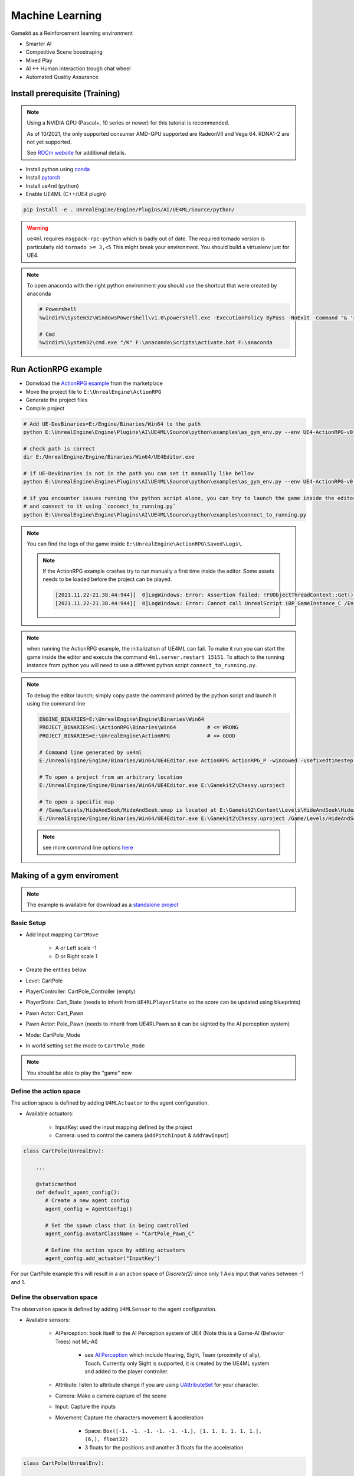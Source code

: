 Machine Learning
----------------

Gamekit as a Reinforcement learning environment

* Smarter AI
* Competitive Scene boostraping
* Mixed Play
* AI <-> Human interaction trough chat wheel
* Automated Quality Assurance


Install prerequisite (Training)
~~~~~~~~~~~~~~~~~~~~~~~~~~~~~~~

.. note::

   Using a NVIDIA GPU (Pascal+, 10 series or newer) for this tutorial is recommended.

   As of 10/2021, the only supported consumer AMD-GPU supported are RadeonVII and Vega 64.
   RDNA1-2 are not yet supported.

   See `ROCm website <https://rocmdocs.amd.com/en/latest/>`_ for additional details.


- Install python using `conda`_
- Install `pytorch`_
- Install ue4ml (python)
- Enable UE4ML (C++/UE4 plugin)

.. code-block:: bash

   pip install -e . UnrealEngine/Engine/Plugins/AI/UE4ML/Source/python/


.. warning::

   ``ue4ml`` requires ``msgpack-rpc-python`` which is badly out of date.
   The required tornado version is particularly old ``tornado >= 3,<5``
   This might break your environment. You should build a virtualenv just for UE4.


.. note::

   To open anaconda with the right python environment you should use the shortcut that were created by anaconda

   .. code-block:: bash

      # Powershell
      %windir%\System32\WindowsPowerShell\v1.0\powershell.exe -ExecutionPolicy ByPass -NoExit -Command "& 'F:\anaconda\shell\condabin\conda-hook.ps1' ; conda activate 'F:\anaconda' "

      # Cmd
      %windir%\System32\cmd.exe "/K" F:\anaconda\Scripts\activate.bat F:\anaconda


Run ActionRPG example
~~~~~~~~~~~~~~~~~~~~~

* Donwload the `ActionRPG example <https://www.unrealengine.com/marketplace/en-US/product/action-rpg>`_ from the marketplace
* Move the project file to ``E:\UnrealEngine\ActionRPG``
* Generate the project files
* Compile project

.. code-block:: bash

   # Add UE-DevBinaries=E:/Engine/Binaries/Win64 to the path
   python E:\UnrealEngine\Engine\Plugins\AI\UE4ML\Source\python\examples\as_gym_env.py --env UE4-ActionRPG-v0

   # check path is correct
   dir E:/UnrealEngine/Engine/Binaries/Win64/UE4Editor.exe

   # if UE-DevBinaries is not in the path you can set it manually like bellow
   python E:\UnrealEngine\Engine\Plugins\AI\UE4ML\Source\python\examples\as_gym_env.py --env UE4-ActionRPG-v0 --exec E:/UnrealEngine/Engine/Binaries/Win64/UE4Editor.exe

   # if you encounter issues running the python script alone, you can try to launch the game inside the editor first
   # and connect to it using `connect_to_running.py`
   python E:\UnrealEngine\Engine\Plugins\AI\UE4ML\Source\python\examples\connect_to_running.py


.. note::

   You can find the logs of the game inside ``E:\UnrealEngine\ActionRPG\Saved\Logs\``.

   .. note::

      If the ActionRPG example crashes try to run manually a first time inside the editor.
      Some assets needs to be loaded before the project can be played.

      .. code-block::

         [2021.11.22-21.38.44:944][  0]LogWindows: Error: Assertion failed: !FUObjectThreadContext::Get().IsRoutingPostLoad [File:E:/UnrealEngine/Engine/Source/Runtime/CoreUObject/Private/UObject/ScriptCore.cpp] [Line: 1851]
         [2021.11.22-21.38.44:944][  0]LogWindows: Error: Cannot call UnrealScript (BP_GameInstance_C /Engine/Transient.GameEngine_0:BP_GameInstance_C_0 - Function /Game/Blueprints/BP_GameInstance.BP_GameInstance_C:Completed_FB1CB99B4EDC0A52723303B59941AADE) while PostLoading objects


.. note::

   when running the ActionRPG example, the initialization of UE4ML can fail.
   To make it run you can start the game inside the editor and execute the command ``4ml.server.restart 15151``.
   To attach to the running instance from python you will need to use a different python script ``connect_to_running.py``.


.. note::

   To debug the editor launch; simply copy paste the command printed by the python script and launch it using the command line

   .. code-block:: bash

      ENGINE_BINARIES=E:\UnrealEngine\Engine\Binaries\Win64
      PROJECT_BINARIES=E:\ActionRPG\Binaries\Win64          # <= WRONG
      PROJECT_BINARIES=E:\UnrealEngine\ActionRPG            # <= GOOD

      # Command line generated by ue4ml
      E:/UnrealEngine/Engine/Binaries/Win64/UE4Editor.exe ActionRPG ActionRPG_P -windowed -usefixedtimestep -game -unattended -nosound -resx=320 -resy=240 -fps=20 -4mlport=15151

      # To open a project from an arbitrary location
      E:/UnrealEngine/Engine/Binaries/Win64/UE4Editor.exe E:\Gamekit2\Chessy.uproject

      # To open a specific map
      # /Game/Levels/HideAndSeek/HideAndSeek.umap is located at E:\Gamekit2\Content\Levels\HideAndSeek\HideAndSeek.umap
      E:/UnrealEngine/Engine/Binaries/Win64/UE4Editor.exe E:\Gamekit2\Chessy.uproject /Game/Levels/HideAndSeek/HideAndSeek.umap

   .. note::

      see more command line options `here <https://docs.unrealengine.com/4.27/en-US/ProductionPipelines/CommandLineArguments/>`_


Making of a gym enviroment
~~~~~~~~~~~~~~~~~~~~~~~~~~

.. note::

   The example is available for download as a `standalone project <https://github.com/Delaunay/cartpole>`_


Basic Setup
^^^^^^^^^^^

* Add Input mapping ``CartMove``

   * A or Left scale -1
   * D or Right scale 1

* Create the entities below

* Level: CartPole
* PlayerController: CartPole_Controller (empty)
* PlayerState: Cart_State (needs to inherit from ``UE4RLPlayerState`` so the score can be updated using blueprints)
* Pawn Actor: Cart_Pawn

.. raw:: html

   <iframe width="100%" height="350px" src="https://blueprintue.com/render/i7gdsnhm/" scrolling="no" allowfullscreen></iframe>

* Pawn Actor: Pole_Pawn (needs to inherit from UE4RLPawn so it can be sighted by the AI perception system)

.. raw:: html

   <iframe width="100%" height="350px" src="https://blueprintue.com/render/4qwvkpbi/" scrolling="no" allowfullscreen></iframe>


* Mode: CartPole_Mode

.. raw:: html

   <iframe width="100%" height="350px" src="https://blueprintue.com/render/1g8l1wr9/" scrolling="no" allowfullscreen></iframe>


* In world setting set the mode to ``CartPole_Mode``

.. note::

   You should be able to play the "game" now


Define the action space
^^^^^^^^^^^^^^^^^^^^^^^

The action space is defined by adding ``U4MLActuator`` to the agent configuration.

* Available actuators:

   * InputKey: used the input mapping defined by the project
   * Camera: used to control the camera  (``AddPitchInput`` & ``AddYawInput``)


.. code-block:: python

   class CartPole(UnrealEnv):

       ...

       @staticmethod
       def default_agent_config():
          # Create a new agent config
          agent_config = AgentConfig()

          # Set the spawn class that is being controlled
          agent_config.avatarClassName = "CartPole_Pawn_C"

          # Define the action space by adding actuators
          agent_config.add_actuator("InputKey")


For our CartPole example this will result in a an action space of `Discrete(2)`
since only 1 Axis input that varies between -1 and 1.


Define the observation space
^^^^^^^^^^^^^^^^^^^^^^^^^^^^

The observation space is defined by adding ``U4MLSensor`` to the agent configuration.


* Available sensors:

   * AIPerception: hook itself to the AI Perception system of UE4 (Note this is a Game-AI (Behavior Trees) not ML-AI)

      * see `AI Perception <https://docs.unrealengine.com/4.27/en-US/InteractiveExperiences/ArtificialIntelligence/AIPerception/>`_ which include Hearing, Sight, Team (proximity of ally), Touch. Currently only Sight is supported, it is created by the UE4ML system and added to the player controller.

   * Attribute: listen to attribute change if you are using `UAttributeSet <https://docs.unrealengine.com/4.27/en-US/API/Plugins/GameplayAbilities/UAttributeSet/>`_ for your character.
   * Camera: Make a camera capture of the scene
   * Input: Capture the inputs
   * Movement: Capture the characters movement & acceleration

      * Space: ``Box([-1. -1. -1. -1. -1. -1.], [1. 1. 1. 1. 1. 1.], (6,), float32)``
      * 3 floats for the positions and another 3 floats for the acceleration


.. code-block:: python

   class CartPole(UnrealEnv):

       ...

       @staticmethod
       def default_agent_config():
          # Create a new agent config
          agent_config = AgentConfig()

          # Set the spawn class that is being controlled
          agent_config.avatarClassName = "Cart_Pawn_C"

          # Actuators
          ...

          # Define the observation space by adding sensors

          # Add our pawn movement (i.e cart movement)
          agent_config.add_sensor(
              "Movement",
              {
                  "location": "absolute",
                  "velocity": "absolute"
              }
          )

          # Add sight so we can see the pole

          agent_config.add_sensor(
                "AIPerception",
                {
                   "count": "1",                   # Number of actors it can see
                   'sort': 'distance',             # how the actors are sorted `distance`` or `in_front`
                   'peripheral_angle': 360,        # sight cone
                   'mode': 'vector',               # vector (HeadingVector) or rotator
                                                   # max_age
                }
          )

.. code-block:: python

   # Observation space
   Tuple(
      # AIPerception
      Box([-1. -1. -1. -1. -1.], [1. 1. 1. 1. 1.], (5,), float32),

      # Movement
      Box([-1. -1. -1. -1. -1. -1.], [1. 1. 1. 1. 1. 1.], (6,), float32)
   )

   # Observation
   (
      array([ 9.8459434e-41,  3.9260104e+02,  9.6790361e-01, -2.3592940e-01, -8.6601958e-02], dtype=float32),
      array([    240.      ,      90.84363 ,      242.00069 ,      0.      ,    -77.921715,     0.      ], dtype=float32)
   )

.. warning::

   The sight sensor has an affiliation property that can filter out between friendlies/hostiles and neutrals.
   If the ``AIPerception`` observation is not set that would be the main reason why.

   The affiliation is set using ``ETeamAttitude`` from the ``FGenericTeamId``
   The team id is returned using ``FGenericTeamId FGenericTeamId::GetTeamIdentifier(const AActor* TeamMember)``
   The ``AActor`` must implement the ``IGenericTeamAgentInterface`` interface (if not ``FGenericTeamId::NoTeam`` is used).


Define a custom reward
^^^^^^^^^^^^^^^^^^^^^^

A simple approach that does not require to modify the game code is to configure
the observation space so the reward can be computed for each given observsation,
as such the custom reward can be computed in the python script itself.
This approach can be cumbersome to implement as the observation space is not annotated.

To provide a custom reward in UnrealEngine, you need to set a ``APlayerState`` inside the controller (Created by default).
``APlayerState::GetScore`` will be used as the reward. ``APlayerState::SetScore`` is not exposed in blueprints so you will have
to create a custom C++ ``APlayerState``.

In our example we use the X rotation angle (Roll) as the reward.


Training
^^^^^^^^




Wishlist
~~~~~~~~

* open-sourced ue4ml python package
* be able to pick a '.uproject' (you can make it happen already by using ``PROJECT_NAME`` as a path) instead of relying on an implicit path ('UnrealEngine/<PROJECT_NAME>')
* make it easier to select a map per project (one project could have multiple environment, specially when they are fairly small)
* Parallel Environment support
* Support all AI Perception senses
* Make AI Sight config ``DetectionByAffiliation`` available (avoid making user specialize a Pawn just for RL)
* Annotate the observation & action space

   * The observation space order is unclear. Python dictionnary are ordered the observation space returned is ordered differently
   the order look deterministic but it would be nice it it was made explicit.
   sensors are stored in a ``TMap`` so the order in which the space is generated is not clear.
   Additionally they are probably json-searialized so the order could be switched again there.


.. note::

   Because the space is generated in the C++ (with the funky ordering) and then sent to python
   maybe the ordering is set by the space generation and as such no bug could occur.
   But I still think having control over the ordering will be powerful.
   Specially the space generation must be deterministic so the network that is
   trained is fully reusable.


References
~~~~~~~~~~

* `UE4ML`_
* `Readme`_
* `AirSim <https://github.com/microsoft/AirSim>`_

.. _MI: https://www.amd.com/en/graphics/instinct-server-accelerators
.. _pytorch: https://pytorch.org/get-started/locally/
.. _conda: https://docs.conda.io/en/latest/miniconda.html
.. _UE4ML: https://docs.unrealengine.com/4.27/en-US/API/Plugins/UE4ML/
.. _Readme: https://github.com/EpicGames/UnrealEngine/tree/release/Engine/Plugins/AI/UE4ML
